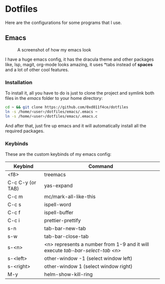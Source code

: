 * Dotfiles

Here are the configurations for some programs that I use.

** Emacs

#+CAPTION: A screenshot of how my emacs look
#+ATTR_HTML: :width 512px
[[./images/emacs_ss.png]]

I have a huge emacs config, it has the dracula theme and other packages like,
lsp, magit, org-mode looks amazing, it uses *tabs instead of *spaces* and a lot of
other cool features.

*** Installation

To install it, all you have to do is just to clone the project and symlink both
files in the /emacs/ folder to your home directory:

#+begin_src bash
  cd ~ && git clone https://github.com/0xd011f4ce/dotfiles
  ln -s /home/<user>/dotfiles/emacs/.emacs ~
  ln -s /home/<user>/dotfiles/emacs/.emacs.c
#+end_src

And after that, just fire up emacs and it will automatically install all the
required packages.

*** Keybinds

These are the custom keybinds of my emacs config:

| Keybind          | Command                                                                     |
|------------------+-----------------------------------------------------------------------------|
| <f8>             | treemacs                                                                    |
| C-c C-y (or TAB) | yas-expand                                                                  |
| C-c m            | mc/mark-all-like-this                                                       |
| C-c s            | ispell-word                                                                 |
| C-c f            | ispell-buffer                                                               |
| C-c i            | prettier-prettify                                                            |
| s-n              | tab-bar-new-tab                                                             |
| s-w              | tab-bar-close-tab                                                           |
| s-<n>            | <n> represents a number from 1-9 and it will execute /tab-bar-select-tab <n>/ |
| s-<left>         | other-window -1 (select window left)                                        |
| s-<right>        | other-window 1 (select window right)                                        |
| M-y              | helm-show-kill-ring                                                         |
